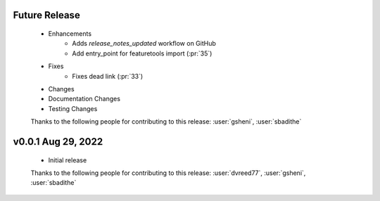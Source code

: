 Future Release
==============
    * Enhancements
        * Adds `release_notes_updated` workflow on GitHub
        * Add entry_point for featuretools import (:pr:`35`)
    * Fixes
        * Fixes dead link (:pr:`33`)
    * Changes
    * Documentation Changes
    * Testing Changes

    Thanks to the following people for contributing to this release:
    :user:`gsheni`, :user:`sbadithe`

v0.0.1 Aug 29, 2022
====================
    * Initial release

    Thanks to the following people for contributing to this release:
    :user:`dvreed77`, :user:`gsheni`, :user:`sbadithe`
